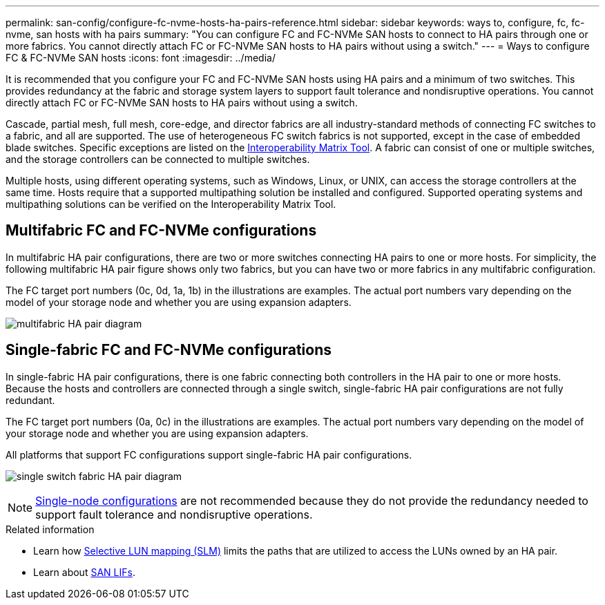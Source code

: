 ---
permalink: san-config/configure-fc-nvme-hosts-ha-pairs-reference.html
sidebar: sidebar
keywords: ways to, configure, fc, fc-nvme, san hosts with ha pairs
summary: "You can configure FC and FC-NVMe SAN hosts to connect to HA pairs through one or more fabrics. You cannot directly attach FC or FC-NVMe SAN hosts to HA pairs without using a switch."
---
= Ways to configure FC & FC-NVMe SAN hosts 
:icons: font
:imagesdir: ../media/

[.lead]
It is recommended that you configure your FC and FC-NVMe SAN hosts using HA pairs and a minimum of two switches.  This provides redundancy at the fabric and storage system layers to support fault tolerance and nondisruptive operations. You cannot directly attach FC or FC-NVMe SAN hosts to HA pairs without using a switch.

Cascade, partial mesh, full mesh, core-edge, and director fabrics are all industry-standard methods of connecting FC switches to a fabric, and all are supported.  The use of heterogeneous FC switch fabrics is not supported, except in the case of embedded blade switches.  Specific exceptions are listed on the link:https://imt.netapp.com/matrix/[Interoperability Matrix Tool^].  A fabric can consist of one or multiple switches, and the storage controllers can be connected to multiple switches.

Multiple hosts, using different operating systems, such as Windows, Linux, or UNIX, can access the storage controllers at the same time.  Hosts require that a supported multipathing solution be installed and configured. Supported operating systems and multipathing solutions can be verified on the Interoperability Matrix Tool.

== Multifabric FC and FC-NVMe configurations

In multifabric HA pair configurations, there are two or more switches connecting HA pairs to one or more hosts. For simplicity, the following multifabric HA pair figure shows only two fabrics, but you can have two or more fabrics in any multifabric configuration.

The FC target port numbers (0c, 0d, 1a, 1b) in the illustrations are examples. The actual port numbers vary depending on the model of your storage node and whether you are using expansion adapters.

image:scrn_en_drw_fc-32xx-multi-HA.png[multifabric HA pair diagram]

== Single-fabric FC and FC-NVMe configurations

In single-fabric HA pair configurations, there is one fabric connecting both controllers in the HA pair to one or more hosts. Because the hosts and controllers are connected through a single switch, single-fabric HA pair configurations are not fully redundant.

The FC target port numbers (0a, 0c) in the illustrations are examples. The actual port numbers vary depending on the model of your storage node and whether you are using expansion adapters.

All platforms that support FC configurations support single-fabric HA pair configurations.

image:scrn_en_drw_fc-62xx-single-HA.png[single switch fabric HA pair diagram]

[NOTE] 
====
link:../system-admin/single-node-clusters.html[Single-node configurations] are not recommended because they do not provide the redundancy needed to support fault tolerance and nondisruptive operations.
====

.Related information
* Learn how link:../san-admin/selective-lun-map-concept.html#determine-whether-slm-is-enabled-on-a-lun-map[Selective LUN mapping (SLM)] limits the paths that are utilized to access the LUNs owned by an HA pair.
* Learn about link:../san-admin/manage-lifs-all-san-protocols-concept.html[SAN LIFs].

// 2024 Apr 11, ontapdoc 1903
// 2024 Mar 26, Jira 1810
// 2024 Mar 05, Jira 1680
// 2023-12-07, ONTAPDOC-1007